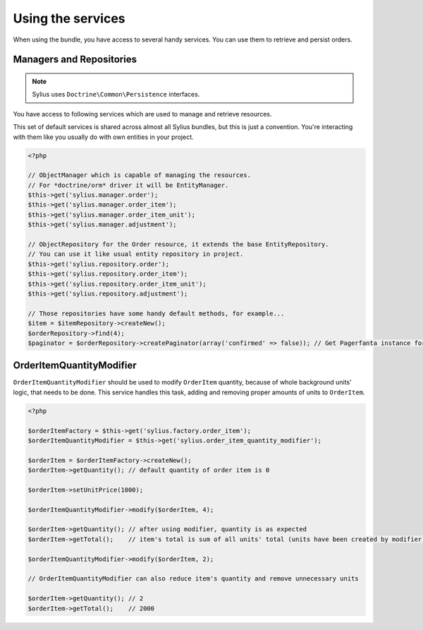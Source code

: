 Using the services
==================

When using the bundle, you have access to several handy services.
You can use them to retrieve and persist orders.

Managers and Repositories
-------------------------

.. note::

    Sylius uses ``Doctrine\Common\Persistence`` interfaces.

You have access to following services which are used to manage and retrieve resources.

This set of default services is shared across almost all Sylius bundles, but this is just a convention.
You're interacting with them like you usually do with own entities in your project.

.. code-block:: php

    <?php

    // ObjectManager which is capable of managing the resources.
    // For *doctrine/orm* driver it will be EntityManager.
    $this->get('sylius.manager.order');
    $this->get('sylius.manager.order_item');
    $this->get('sylius.manager.order_item_unit');
    $this->get('sylius.manager.adjustment');

    // ObjectRepository for the Order resource, it extends the base EntityRepository.
    // You can use it like usual entity repository in project.
    $this->get('sylius.repository.order');
    $this->get('sylius.repository.order_item');
    $this->get('sylius.repository.order_item_unit');
    $this->get('sylius.repository.adjustment');

    // Those repositories have some handy default methods, for example...
    $item = $itemRepository->createNew();
    $orderRepository->find(4);
    $paginator = $orderRepository->createPaginator(array('confirmed' => false)); // Get Pagerfanta instance for all unconfirmed orders.


.. _bundle_order_order-item-quantity-modifier:

OrderItemQuantityModifier
-------------------------

``OrderItemQuantityModifier`` should be used to modify ``OrderItem`` quantity, because of whole background units' logic,
that needs to be done. This service handles this task, adding and removing proper amounts of units to ``OrderItem``.

.. code-block:: php

   <?php

   $orderItemFactory = $this->get('sylius.factory.order_item');
   $orderItemQuantityModifier = $this->get('sylius.order_item_quantity_modifier');

   $orderItem = $orderItemFactory->createNew();
   $orderItem->getQuantity(); // default quantity of order item is 0

   $orderItem->setUnitPrice(1000);

   $orderItemQuantityModifier->modify($orderItem, 4);

   $orderItem->getQuantity(); // after using modifier, quantity is as expected
   $orderItem->getTotal();    // item's total is sum of all units' total (units have been created by modifier)

   $orderItemQuantityModifier->modify($orderItem, 2);

   // OrderItemQuantityModifier can also reduce item's quantity and remove unnecessary units

   $orderItem->getQuantity(); // 2
   $orderItem->getTotal();    // 2000
